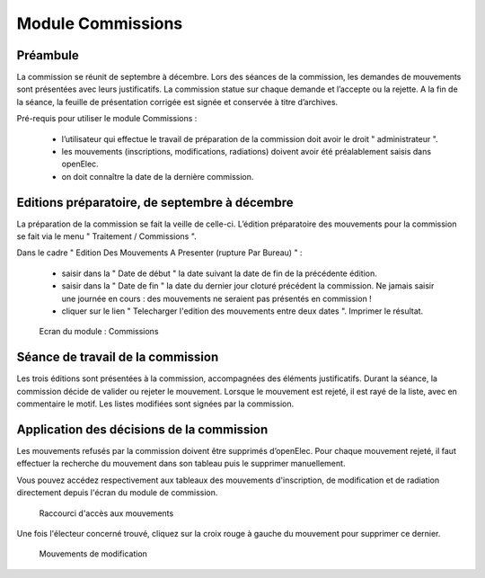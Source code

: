 ##################
Module Commissions
##################

Préambule
=========

La commission se réunit de septembre à décembre. Lors des séances de la
commission, les demandes de mouvements sont présentées avec leurs
justificatifs. La commission statue sur chaque demande et l’accepte ou
la rejette. A la fin de la séance, la feuille de présentation corrigée
est signée et conservée à titre d’archives.

Pré-requis pour utiliser le module Commissions :

    * l’utilisateur qui effectue le travail de préparation de la commission doit avoir le droit " administrateur ".

    * les mouvements (inscriptions, modifications, radiations) doivent avoir été préalablement saisis dans openElec.

    * on doit connaître la date de la dernière commission.

Editions préparatoire, de septembre à décembre
==============================================

La préparation de la commission se fait la veille de celle-ci.
L’édition préparatoire des mouvements pour la commission se fait
via le menu " Traitement / Commissions ".

Dans le cadre " Edition Des Mouvements A Presenter (rupture Par Bureau) " :

    * saisir dans la " Date de début " la date suivant la date de fin de la précédente édition.
    * saisir dans la " Date de fin " la date du dernier jour cloturé précédent la commission. Ne jamais saisir une journée en cours : des mouvements ne seraient pas présentés en commission !
    * cliquer sur le lien " Telecharger l'edition des mouvements entre deux dates ". Imprimer le résultat.

.. figure:: module_commission.png

    Ecran du module : Commissions

Séance de travail de la commission
==================================

Les trois éditions sont présentées à la commission, accompagnées des
éléments justificatifs. Durant la séance, la commission décide de
valider ou rejeter le mouvement. Lorsque le mouvement est rejeté, il
est rayé de la liste, avec en commentaire le motif. Les listes
modifiées sont signées par la commission.

Application des décisions de la commission
==========================================

Les mouvements refusés par la commission doivent être supprimés
d’openElec. Pour chaque mouvement rejeté, il faut effectuer la recherche
du mouvement dans son tableau puis le supprimer manuellement.

Vous pouvez accédez respectivement aux tableaux des mouvements
d'inscription, de modification et de radiation directement
depuis l'écran du module de commission.

.. figure:: module_commission_boutons.png

    Raccourci d'accès aux mouvements

Une fois l'électeur concerné trouvé, cliquez sur la croix rouge à gauche
du mouvement pour supprimer ce dernier.

.. figure:: module_commission_mouvements.png

    Mouvements de modification
